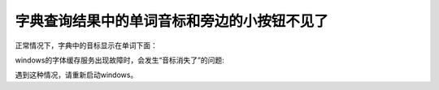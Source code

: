 字典查询结果中的单词音标和旁边的小按钮不见了
##########################################################################

正常情况下，字典中的音标显示在单词下面：

.. image:: /images/troubleshooting/dictionary-phonetic-symbol-ok.png


windows的字体缓存服务出现故障时，会发生“音标消失了”的问题:

.. image:: /images/troubleshooting/dictionary-phonetic-symbol-disappeared.png


遇到这种情况，请重新启动windows。
